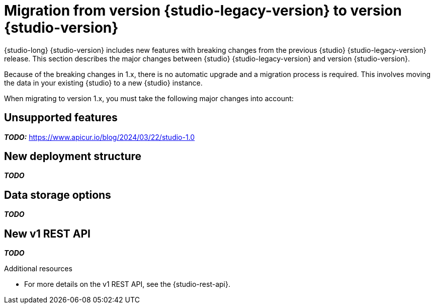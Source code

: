 [id="studio-migration"]
= Migration from version {studio-legacy-version} to version {studio-version}

[role="_abstract"]
{studio-long} {studio-version} includes new features with breaking changes from the previous {studio} {studio-legacy-version} release. This section describes the major changes between {studio} {studio-legacy-version} and version {studio-version}.

Because of the breaking changes in 1.x, there is no automatic upgrade and a migration process is required. This involves moving the data in your existing {studio} to a new {studio} instance.

When migrating to version 1.x, you must take the following major changes into account:

== Unsupported features

*__TODO:__* https://www.apicur.io/blog/2024/03/22/studio-1.0

== New deployment structure

*__TODO__*

== Data storage options

*__TODO__*

== New v1 REST API

*__TODO__*

[role="_additional-resources"]
.Additional resources
* For more details on the v1 REST API, see the {studio-rest-api}.
